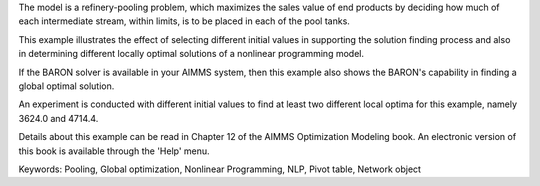 The model is a refinery-pooling problem, which maximizes the sales value of end products by deciding how much of each intermediate stream, within limits, is to be placed in each of the pool tanks.

This example illustrates the effect of selecting different initial values in supporting the solution finding process and also in determining different locally optimal solutions of a nonlinear programming model.  

If the BARON solver is available in your AIMMS system, then this example also shows the BARON's capability in finding a global optimal solution.

An experiment is conducted with different initial values to find at least two different local optima for this example, namely 3624.0 and 4714.4.

Details about this example can be read in Chapter 12 of the AIMMS Optimization Modeling book. An electronic version of this book is available through the 'Help' menu.

Keywords:
Pooling, Global optimization, Nonlinear Programming, NLP, Pivot table, Network object

.. meta::
   :keywords: Pooling, Global optimization, Nonlinear Programming, NLP, Pivot table, Network object


